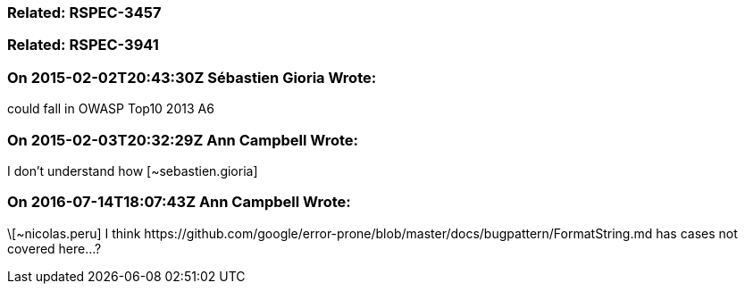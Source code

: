 === Related: RSPEC-3457

=== Related: RSPEC-3941

=== On 2015-02-02T20:43:30Z Sébastien Gioria Wrote:
could fall in OWASP Top10 2013 A6

=== On 2015-02-03T20:32:29Z Ann Campbell Wrote:
I don't understand how [~sebastien.gioria]

=== On 2016-07-14T18:07:43Z Ann Campbell Wrote:
\[~nicolas.peru] I think \https://github.com/google/error-prone/blob/master/docs/bugpattern/FormatString.md has cases not covered here...?

